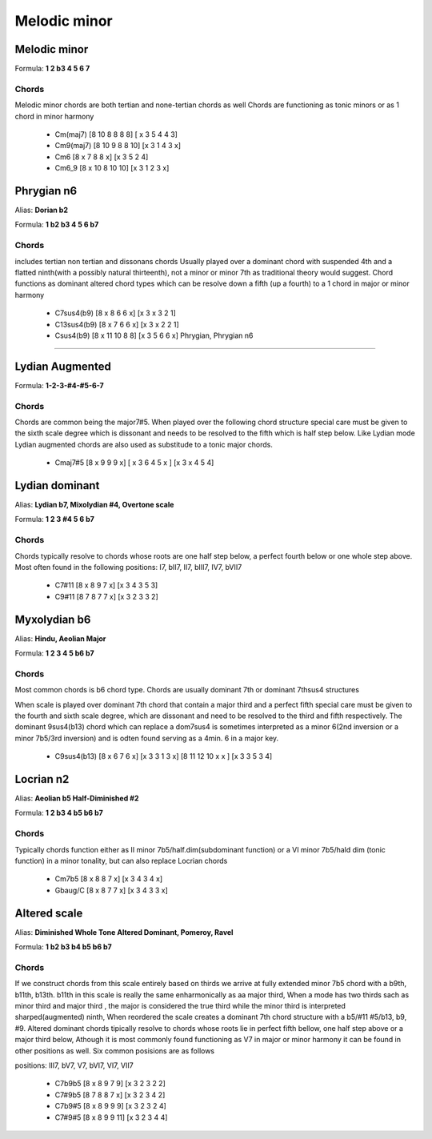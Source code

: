 Melodic minor
*************

Melodic minor
+++++++++++++

Formula: **1 2 b3 4 5 6 7**

Chords
======

Melodic minor chords are both tertian and none-tertian chords as well
Chords are functioning as tonic minors or as 1 chord in minor harmony
 
 * Cm(maj7) [8 10 8 8 8 8] [ x 3 5 4 4 3] 

 * Cm9(maj7) [8 10 9 8 8 10] [x 3 1 4 3 x]

 * Cm6 [8 x 7 8 8 x] [x 3 5 2 4] 

 * Cm6_9 [8 x 10 8 10 10] [x 3 1 2 3 x] 


Phrygian n6 
+++++++++++

Alias: **Dorian b2**

Formula: **1 b2 b3 4 5 6 b7**

Chords
======

includes tertian non tertian and dissonans chords
Usually played over a dominant chord with suspended
4th and a flatted ninth(with a possibly natural thirteenth),
not a minor or minor 7th as traditional theory would suggest.
Chord functions as dominant altered chord types
which can be resolve down a fifth (up a fourth)
to a 1 chord in major or minor harmony

 * C7sus4(b9) [8 x 8 6 6 x] [x 3 x 3 2 1] 

 * C13sus4(b9) [8 x 7 6 6 x] [x 3 x 2 2 1] 

 * Csus4(b9) [8 x 11 10 8 8] [x 3 5 6 6 x] Phrygian,  Phrygian n6


***********************************************

Lydian Augmented
++++++++++++++++

Formula: **1-2-3-#4-#5-6-7**

Chords
======

Chords are common being the major7#5.
When played over the following chord structure special
care must be given to the sixth scale degree which
is dissonant and needs to be resolved to the fifth which
is half step below. Like Lydian mode Lydian augmented chords
are also used as substitude to a tonic major chords.

 * Cmaj7#5 [8 x 9 9 9 x] [ x 3 6 4 5 x ] [x 3 x 4 5 4] 


Lydian dominant
+++++++++++++++

Alias: **Lydian b7, Mixolydian #4, Overtone scale**

Formula: **1 2 3 #4 5 6 b7**

Chords
======

Chords typically resolve to chords whose roots are one half step below,
a perfect fourth below or one whole step above.
Most often found in the following positions: I7, bII7, II7, bIII7, IV7, bVII7 

 * C7#11 [8 x 8 9 7 x] [x 3 4 3 5 3] 

 * C9#11 [8 7 8 7 7 x] [x 3 2 3 3 2]

Myxolydian b6 
+++++++++++++

Alias: **Hindu, Aeolian Major**

Formula: **1 2 3 4 5 b6 b7**

Chords
======

Most common chords is b6 chord type.
Chords are usually dominant 7th or dominant 7thsus4 structures

When scale is played over dominant 7th chord that
contain a major third and a perfect fifth special care must be given
to the fourth and sixth scale degree, which are dissonant and
need to be resolved to the third and fifth respectively.
The dominant 9sus4(b13) chord which can replace a dom7sus4
is sometimes interpreted as a minor 6(2nd inversion or a minor 7b5/3rd inversion)
and is odten found serving as a 4min. 6 in a major key.

 * C9sus4(b13) [8 x 6 7 6 x] [x 3 3 1 3 x] [8 11 12 10  x x ] [x 3 3 5 3 4]

Locrian n2 
++++++++++

Alias: **Aeolian b5 Half-Diminished #2**

Formula: **1 2 b3 4 b5 b6 b7**

Chords
======

Typically chords function either as II minor
7b5/half.dim(subdominant function) or a VI minor 7b5/hald dim (tonic function)
in a minor tonality, but can also replace Locrian chords

 * Cm7b5 [8 x 8 8 7 x] [x 3 4 3 4 x] 
 * Gbaug/C [8 x 8 7 7 x] [x 3 4 3 3 x]


Altered scale 
+++++++++++++

Alias: **Diminished Whole Tone Altered Dominant, Pomeroy, Ravel**

Formula: **1 b2 b3 b4 b5 b6 b7**

Chords
======

If we construct chords from this scale entirely based on thirds
we arrive at fully extended minor 7b5 chord with a b9th, b11th, b13th. b11th
in this scale is really the same enharmonically as aa major third,
When a mode has two thirds sach as minor third and major third ,
the major is considered the true third while the minor third is
interpreted sharped(augmented) ninth, When reordered the scale creates
a dominant 7th chord structure with a b5/#11 #5/b13, b9, #9.
Altered dominant chords tipically resolve to chords whose roots
lie in perfect fifth bellow, one half step above or a major third below,
Athough it is most commonly found functioning as V7 in major or
minor harmony it can be found in other positions as well.
Six common posisions are as follows

positions: III7, bV7, V7, bVI7, VI7, VII7

 * C7b9b5 [8 x 8 9 7 9] [x 3 2 3 2 2]
 * C7#9b5 [8 7 8 8 7 x] [x 3 2 3 4 2]
 * C7b9#5 [8 x 8 9 9 9] [x 3 2 3 2 4]
 * C7#9#5 [8 x 8 9 9 11] [x 3 2 3 4 4]